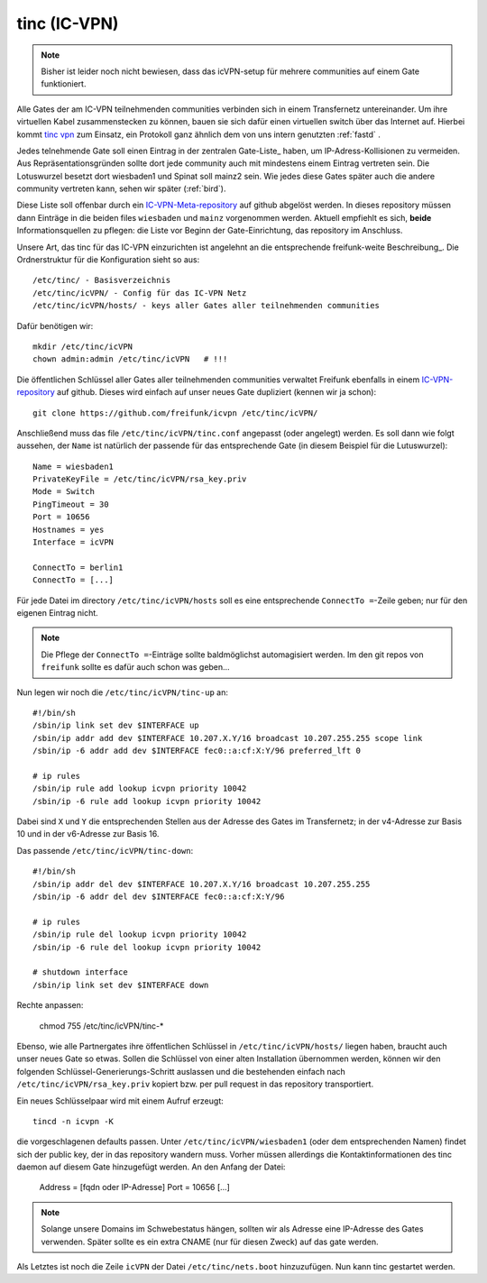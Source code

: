 .. _tinc:

tinc (IC-VPN)
=============

.. note:: Bisher ist leider noch nicht bewiesen, dass das icVPN-setup für mehrere
    communities auf einem Gate funktioniert.

Alle Gates der am IC-VPN teilnehmenden communities verbinden sich in einem
Transfernetz untereinander. Um ihre virtuellen Kabel zusammenstecken zu können,
bauen sie sich dafür einen virtuellen switch über das Internet auf. Hierbei
kommt `tinc vpn`_ zum Einsatz, ein Protokoll ganz ähnlich dem von uns intern genutzten
:ref:`fastd` .

Jedes telnehmende Gate soll einen Eintrag in der zentralen Gate-Liste_ haben, um
IP-Adress-Kollisionen zu vermeiden. Aus Repräsentationsgründen sollte dort
jede community auch mit mindestens einem Eintrag vertreten sein. Die Lotuswurzel
besetzt dort wiesbaden1 und Spinat soll mainz2 sein. Wie jedes diese Gates
später auch die andere community vertreten kann, sehen wir später (:ref:`bird`).

Diese Liste soll offenbar durch ein IC-VPN-Meta-repository_ auf github abgelöst
werden. In dieses  repository müssen dann Einträge in die beiden files
``wiesbaden`` und ``mainz`` vorgenommen werden. Aktuell empfiehlt es sich,
**beide** Informationsquellen zu pflegen: die Liste vor Beginn der
Gate-Einrichtung, das repository im Anschluss.

Unsere Art, das tinc für das IC-VPN einzurichten ist angelehnt an die
entsprechende freifunk-weite Beschreibung_.
Die Ordnerstruktur für die Konfiguration sieht so aus::

  /etc/tinc/ - Basisverzeichnis
  /etc/tinc/icVPN/ - Config für das IC-VPN Netz
  /etc/tinc/icVPN/hosts/ - keys aller Gates aller teilnehmenden communities

Dafür benötigen wir::

  mkdir /etc/tinc/icVPN
  chown admin:admin /etc/tinc/icVPN   # !!!

Die öffentlichen Schlüssel aller Gates aller teilnehmenden communities verwaltet
Freifunk ebenfalls in einem IC-VPN-repository_ auf github. Dieses wird einfach
auf unser neues Gate dupliziert (kennen wir ja schon)::

  git clone https://github.com/freifunk/icvpn /etc/tinc/icVPN/

Anschließend muss das file ``/etc/tinc/icVPN/tinc.conf`` angepasst (oder
angelegt) werden. Es soll dann wie folgt aussehen, der ``Name`` ist natürlich
der passende für das entsprechende Gate (in diesem Beispiel für die
Lutuswurzel)::

  Name = wiesbaden1
  PrivateKeyFile = /etc/tinc/icVPN/rsa_key.priv
  Mode = Switch
  PingTimeout = 30
  Port = 10656
  Hostnames = yes
  Interface = icVPN

  ConnectTo = berlin1
  ConnectTo = [...]

Für jede Datei im directory ``/etc/tinc/icVPN/hosts`` soll es eine entsprechende
``ConnectTo =``-Zeile geben; nur für den eigenen Eintrag nicht.

.. note:: Die Pflege der ``ConnectTo =``-Einträge sollte baldmöglichst
  automagisiert werden. Im den git repos von ``freifunk`` sollte es dafür auch
  schon was geben...

Nun legen wir noch die ``/etc/tinc/icVPN/tinc-up`` an::

  #!/bin/sh
  /sbin/ip link set dev $INTERFACE up
  /sbin/ip addr add dev $INTERFACE 10.207.X.Y/16 broadcast 10.207.255.255 scope link
  /sbin/ip -6 addr add dev $INTERFACE fec0::a:cf:X:Y/96 preferred_lft 0

  # ip rules
  /sbin/ip rule add lookup icvpn priority 10042
  /sbin/ip -6 rule add lookup icvpn priority 10042

Dabei sind ``X`` und ``Y`` die entsprechenden Stellen aus der Adresse des
Gates im Transfernetz; in der v4-Adresse zur
Basis 10 und in der v6-Adresse zur Basis 16.

Das passende ``/etc/tinc/icVPN/tinc-down``::

  #!/bin/sh
  /sbin/ip addr del dev $INTERFACE 10.207.X.Y/16 broadcast 10.207.255.255
  /sbin/ip -6 addr del dev $INTERFACE fec0::a:cf:X:Y/96

  # ip rules
  /sbin/ip rule del lookup icvpn priority 10042
  /sbin/ip -6 rule del lookup icvpn priority 10042

  # shutdown interface
  /sbin/ip link set dev $INTERFACE down

Rechte anpassen:

  chmod 755 /etc/tinc/icVPN/tinc-*

Ebenso, wie alle Partnergates ihre öffentlichen Schlüssel in
``/etc/tinc/icVPN/hosts/`` liegen haben, braucht auch unser neues Gate so etwas.
Sollen die Schlüssel von einer alten Installation übernommen werden, können wir
den folgenden Schlüssel-Generierungs-Schritt auslassen und die bestehenden
einfach nach ``/etc/tinc/icVPN/rsa_key.priv`` kopiert bzw. per pull request
in das repository transportiert.

Ein neues Schlüsselpaar wird mit einem Aufruf erzeugt::

  tincd -n icvpn -K

die vorgeschlagenen defaults passen. Unter ``/etc/tinc/icVPN/wiesbaden1``
(oder dem entsprechenden Namen) findet sich der public key, der in das
repository wandern muss. Vorher müssen allerdings die Kontaktinformationen
des tinc daemon auf diesem Gate hinzugefügt werden. An den Anfang der Datei:

  Address = [fqdn oder IP-Adresse]
  Port = 10656
  [...]

.. note:: Solange unsere Domains im Schwebestatus hängen, sollten wir als
  Adresse eine IP-Adresse des Gates verwenden. Später sollte es ein extra
  CNAME (nur für diesen Zweck) auf das gate werden.

Als Letztes ist noch die Zeile ``icVPN`` der Datei ``/etc/tinc/nets.boot``
hinzuzufügen. Nun kann tinc gestartet werden.


.. _tinc vpn: http://www.tinc-vpn.org/
.. _IC-VPN-Meta-repository: https://github.com/freifunk/icvpn_meta
.. _Beschribung: http://wiki.freifunk.net/IC-VPN#Tinc_einrichten
.. _IC-VPN-repository: https://github.com/freifunk/icvpn
